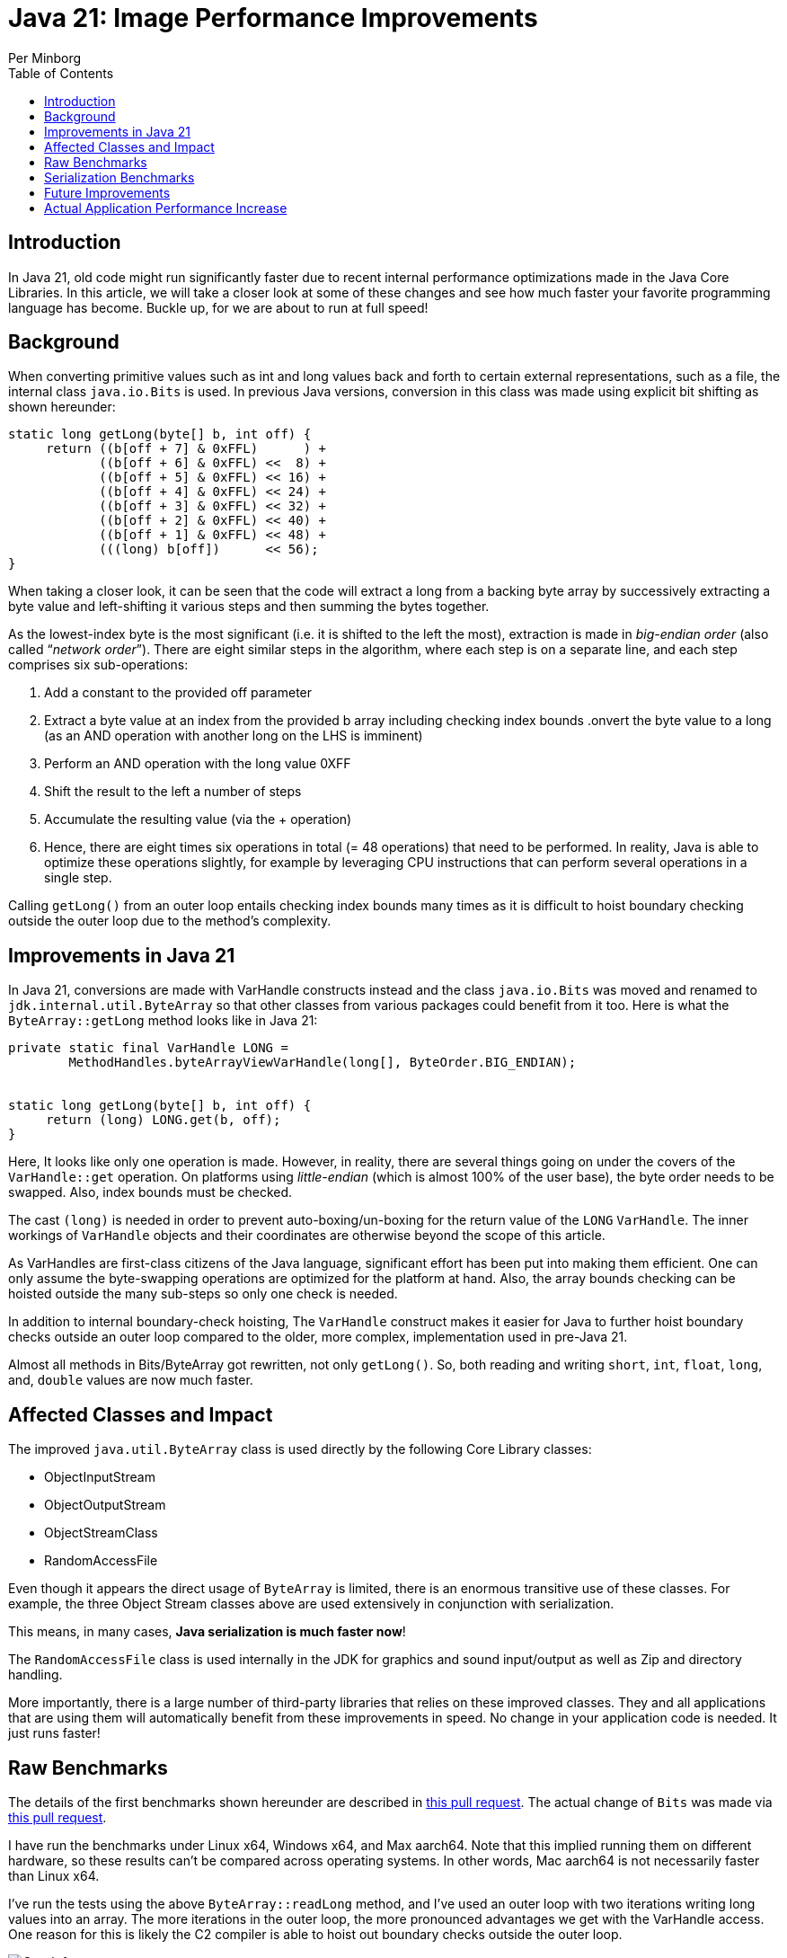 = Java 21: Image Performance Improvements
Per Minborg
:toc:
:homepage: http://minborgsjavapot.blogspot.com/

== Introduction
In Java 21, old code might run significantly faster due to recent internal performance optimizations made in the Java Core Libraries. In this article, we will take a closer look at some of these changes and see how much faster your favorite programming language has become. Buckle up, for we are about to run at full speed!

== Background
When converting primitive values such as int and long values back and forth to certain external representations, such as a file, the internal class `java.io.Bits` is used. In previous Java versions, conversion in this class was made using explicit bit shifting as shown hereunder:

[source, java]
----
static long getLong(byte[] b, int off) {
     return ((b[off + 7] & 0xFFL)      ) +
            ((b[off + 6] & 0xFFL) <<  8) +
            ((b[off + 5] & 0xFFL) << 16) +
            ((b[off + 4] & 0xFFL) << 24) +
            ((b[off + 3] & 0xFFL) << 32) +
            ((b[off + 2] & 0xFFL) << 40) +
            ((b[off + 1] & 0xFFL) << 48) +
            (((long) b[off])      << 56);
}
----

When taking a closer look, it can be seen that the code will extract a long from a backing byte array by successively extracting a byte value and left-shifting it various steps and then summing the bytes together.

As the lowest-index byte is the most significant (i.e. it is shifted to the left the most), extraction is made in _big-endian order_ (also called “_network order_”). There are eight similar steps in the algorithm, where each step is on a separate line, and each step comprises six sub-operations:

1. Add a constant to the provided off parameter
2. Extract a byte value at an index from the provided b array including checking index bounds
.onvert the byte value to a long (as an AND operation with another long on the LHS is imminent)
3. Perform an AND operation with the long value 0XFF
4. Shift the result to the left a number of steps
5. Accumulate the resulting value (via the + operation)
6. Hence, there are eight times six operations in total (= 48 operations) that need to be performed. In reality, Java is able to optimize these operations slightly, for example by leveraging CPU instructions that can perform several operations in a single step.

Calling `getLong()` from an outer loop entails checking index bounds many times as it is difficult to hoist boundary checking outside the outer loop due to the method’s complexity.

== Improvements in Java 21
In Java 21, conversions are made with VarHandle constructs instead and the class `java.io.Bits` was moved and renamed to `jdk.internal.util.ByteArray` so that other classes from various packages could benefit from it too. Here is what the `ByteArray::getLong` method looks like in Java 21:

[source, java]
----
private static final VarHandle LONG =
        MethodHandles.byteArrayViewVarHandle(long[], ByteOrder.BIG_ENDIAN);


static long getLong(byte[] b, int off) {
     return (long) LONG.get(b, off);
}
----

Here, It looks like only one operation is made. However, in reality, there are several things going on under the covers of the `VarHandle::get` operation. On platforms using _little-endian_ (which is almost 100% of the user base), the byte order needs to be swapped. Also, index bounds must be checked.

The cast `(long)` is needed in order to prevent auto-boxing/un-boxing for the return value of the `LONG` `VarHandle`. The inner workings of `VarHandle` objects and their coordinates are otherwise beyond the scope of this article.

As VarHandles are first-class citizens of the Java language, significant effort has been put into making them efficient. One can only assume the byte-swapping operations are optimized for the platform at hand. Also, the array bounds checking can be hoisted outside the many sub-steps so only one check is needed.

In addition to internal boundary-check hoisting, The `VarHandle` construct makes it easier for Java to further hoist boundary checks outside an outer loop compared to the older, more complex, implementation used in pre-Java 21.

Almost all methods in Bits/ByteArray got rewritten, not only `getLong()`. So, both reading and writing `short`, `int`, `float`, `long`, and, `double` values are now much faster.

== Affected Classes and Impact
The improved `java.util.ByteArray` class is used directly by the following Core Library classes:

* ObjectInputStream
* ObjectOutputStream
* ObjectStreamClass
* RandomAccessFile

Even though it appears the direct usage of `ByteArray` is limited, there is an enormous transitive use of these classes. For example, the three Object Stream classes above are used extensively in conjunction with serialization.

This means, in many cases, *Java serialization is much faster now*!

The `RandomAccessFile` class is used internally in the JDK for graphics and sound input/output as well as Zip and directory handling.

More importantly, there is a large number of third-party libraries that relies on these improved classes. They and all applications that are using them will automatically benefit from these improvements in speed. No change in your application code is needed. It just runs faster!

== Raw Benchmarks
The details of the first benchmarks shown hereunder are described in https://github.com/openjdk/panama-foreign/pull/762[this pull request]. The actual change of `Bits` was made via https://github.com/openjdk/jdk/pull/11840[this pull request].

I have run the benchmarks under Linux x64, Windows x64, and Max aarch64. Note that this implied running them on different hardware, so these results can’t be compared across operating systems. In other words, Mac aarch64 is not necessarily faster than Linux x64.

I’ve run the tests using the above `ByteArray::readLong` method, and I’ve used an outer loop with two iterations writing long values into an array. The more iterations in the outer loop, the more pronounced advantages we get with the VarHandle access. One reason for this is likely the C2 compiler is able to hoist out boundary checks outside the outer loop.

image::Graph1.png[Graph 1]

_Graph 1 shows the improvement in speed in Bits for various platforms._


== Serialization Benchmarks
So, given the performance increase in ByteArray looks awesome, what will be the practical effect on serialization given all the other things that need to happen during the serialization process?

Consider the following classes that contain all the primitive types (except boolean):

[source, java]
----
static final class MyData implements Serializable {

    byte b;
    char c;
    short s;
    int i;
    float f;
    long l;
    double d;


    public MyData(byte b, char c, short s, int i, float f, long l, double d) {
        this.b = b;
        this.c = c;
        this.s = s;
        this.i = i;
        this.f = f;
        this.l = l;
        this.d = d;
    }

}

record MyRecord(byte b,
                char c,
                shorts,
                int i,
                float f,
                long l,
                double d) implements Serializable {}
----

where the complete `PrimitiveFieldSerializationBenchmark` is https://github.com/openjdk/jdk/tree/master/test/micro/org/openjdk/bench/java/io[available here]. Running these benchmarks that serialize instances of the classes above on my laptop (macOS 12.6.1, MacBook Pro (16-inch, 2021) M1 Max) produced the following result:

[source, text]
----
-- Baseline (20-ea+30-2297)
Benchmark                           Mode  Cnt  Score   Error  Units
SerializeBenchmark.serializeData    avgt    8  7.283 ± 0.070  ns/op
SerializeBenchmark.serializeRecord  avgt    8  7.275 ± 0.201  ns/op

-- Java 21
Benchmark                           Mode  Cnt  Score   Error  Units
SerializeBenchmark.serializeData    avgt    8  6.793 ± 0.132  ns/op
SerializeBenchmark.serializeRecord  avgt    8  6.733 ± 0.032  ns/op
----

This is good news! Our classes now serialize more than 5% faster.

image::Graph2.png[Graph 2]

_Graph 2 shows the improvement in serialization for two classes._

== Future Improvements
There are several other classes in the JDK that look similar and that might benefit from the same type of performance improvements once they are optimized with VarHandle access.

*Caring for old code is a trait of good stewardship!*

== Actual Application Performance Increase
How much faster will your applications run under Java 21 in reality if you use one or more of these improved classes (directly or indirectly)? There is only one way to find out: Run your own code on Java 21 today by downloading a https://jdk.java.net[JDK 21 Early-Access Build].
